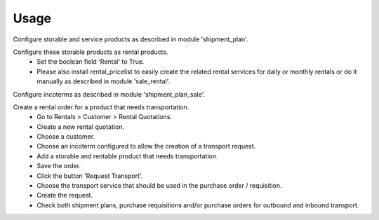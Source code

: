 
Usage
-----

Configure storable and service products as described in module 'shipment_plan'.

Configure these storable products as rental products.
 - Set the boolean field 'Rental' to True.
 - Please also install rental_pricelist to easily create the related rental services for daily or monthly rentals
   or do it manually as described in module 'sale_rental'.

Configure incoterms as described in module 'shipment_plan_sale'.

Create a rental order for a product that needs transportation.
 - Go to Rentals > Customer > Rental Quotations.
 - Create a new rental quotation.
 - Choose a customer.
 - Choose an incoterm configured to allow the creation of a transport request.
 - Add a storable and rentable product that needs transportation.
 - Save the order.
 - Click the button 'Request Transport'.
 - Choose the transport service that should be used in the purchase order / requisition.
 - Create the request.
 - Check both shipment plans, purchase requisitions and/or purchase orders for outbound and inbound transport.

